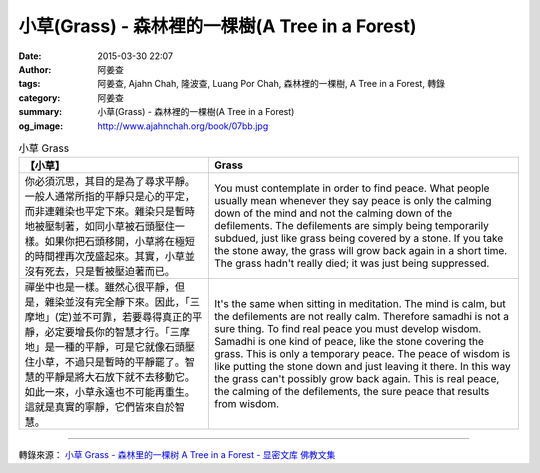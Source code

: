 小草(Grass) - 森林裡的一棵樹(A Tree in a Forest)
################################################

:date: 2015-03-30 22:07
:author: 阿姜查
:tags: 阿姜查, Ajahn Chah, 隆波查, Luang Por Chah, 森林裡的一棵樹, A Tree in a Forest, 轉錄
:category: 阿姜查
:summary: 小草(Grass) - 森林裡的一棵樹(A Tree in a Forest)
:og_image: http://www.ajahnchah.org/book/07bb.jpg


.. list-table:: 小草 Grass
   :header-rows: 1

   * - 【小草】

     - Grass

   * - 你必須沉思，其目的是為了尋求平靜。一般人通常所指的平靜只是心的平定，而非連雜染也平定下來。雜染只是暫時地被壓制著，如同小草被石頭壓住一樣。如果你把石頭移開，小草將在極短的時間裡再次茂盛起來。其實，小草並沒有死去，只是暫被壓迫著而已。

     - You must contemplate in order to find peace. What people usually mean whenever they say peace is only the calming down of the mind and not the calming down of the defilements. The defilements are simply being temporarily subdued, just like grass being covered by a stone. If you take the stone away, the grass will grow back again in a short time. The grass hadn't really died; it was just being suppressed.

   * - 禪坐中也是一樣。雖然心很平靜，但是，雜染並沒有完全靜下來。因此，「三摩地」(定)並不可靠，若要尋得真正的平靜，必定要增長你的智慧才行。「三摩地」是一種的平靜，可是它就像石頭壓住小草，不過只是暫時的平靜罷了。智慧的平靜是將大石放下就不去移動它。如此一來，小草永遠也不可能再重生。這就是真實的寧靜，它們皆來自於智慧。

     - It's the same when sitting in meditation. The mind is calm, but the defilements are not really calm. Therefore samadhi is not a sure thing. To find real peace you must develop wisdom. Samadhi is one kind of peace, like the stone covering the grass. This is only a temporary peace. The peace of wisdom is like putting the stone down and just leaving it there. In this way the grass can't possibly grow back again. This is real peace, the calming of the defilements, the sure peace that results from wisdom.

----

轉錄來源： `小草 Grass - 森林里的一棵树 A Tree in a Forest - 显密文库 佛教文集 <http://read.goodweb.cn/news/news_view.asp?newsid=104795>`_

